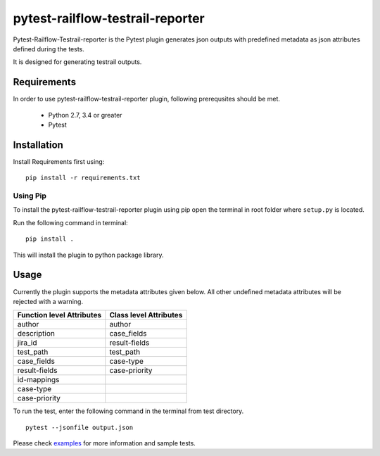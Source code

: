 pytest-railflow-testrail-reporter
=================================

|Testing| |Cov| |MIT license|

Pytest-Railflow-Testrail-reporter is the Pytest plugin generates json outputs with predefined metadata as json attributes defined during the tests.

It is designed for generating testrail outputs.

Requirements
------------

In order to use pytest-railflow-testrail-reporter plugin, following prerequsites should be met.

    - Python 2.7, 3.4 or greater   
    - Pytest

Installation
------------

Install Requirements first using:

::

   pip install -r requirements.txt

Using Pip
~~~~~~~~~

To install the pytest-railflow-testrail-reporter plugin using pip
open the terminal in root folder where ``setup.py`` is located.

Run the following command in terminal:

::

   pip install .

This will install the plugin to python package library.

Usage
------

Currently the plugin supports the metadata attributes given below. All other undefined metadata attributes will be rejected with a warning.

=========================   ======================
Function level Attributes   Class level Attributes
=========================   ======================
author           			author
description      			case_fields
jira_id          			result-fields
test_path        			test_path
case_fields      			case-type
result-fields    			case-priority
id-mappings      
case-type        
case-priority    
=========================   ======================

To run the test, enter the following command in the terminal from test
directory.

::

   pytest --jsonfile output.json

Please check examples_ for more information and sample tests.




.. |Testing| image:: https://github.com/railflow/railflow-pytest-plugin/actions/workflows/testing.yml/badge.svg
   :target: https://github.com/railflow/railflow-pytest-plugin/actions/workflows/testing.yml
.. |Cov| image:: https://codecov.io/gh/railflow/railflow-pytest-plugin/branch/main/graph/badge.svg?token=7SB1JK4HWO
   :target: https://codecov.io/gh/railflow/railflow-pytest-plugin
.. |MIT license| image:: https://img.shields.io/badge/License-MIT-blue.svg
   :target: https://lbesson.mit-license.org/
.. _examples: https://github.com/railflow/railflow-pytest-plugin/tree/main/examples
